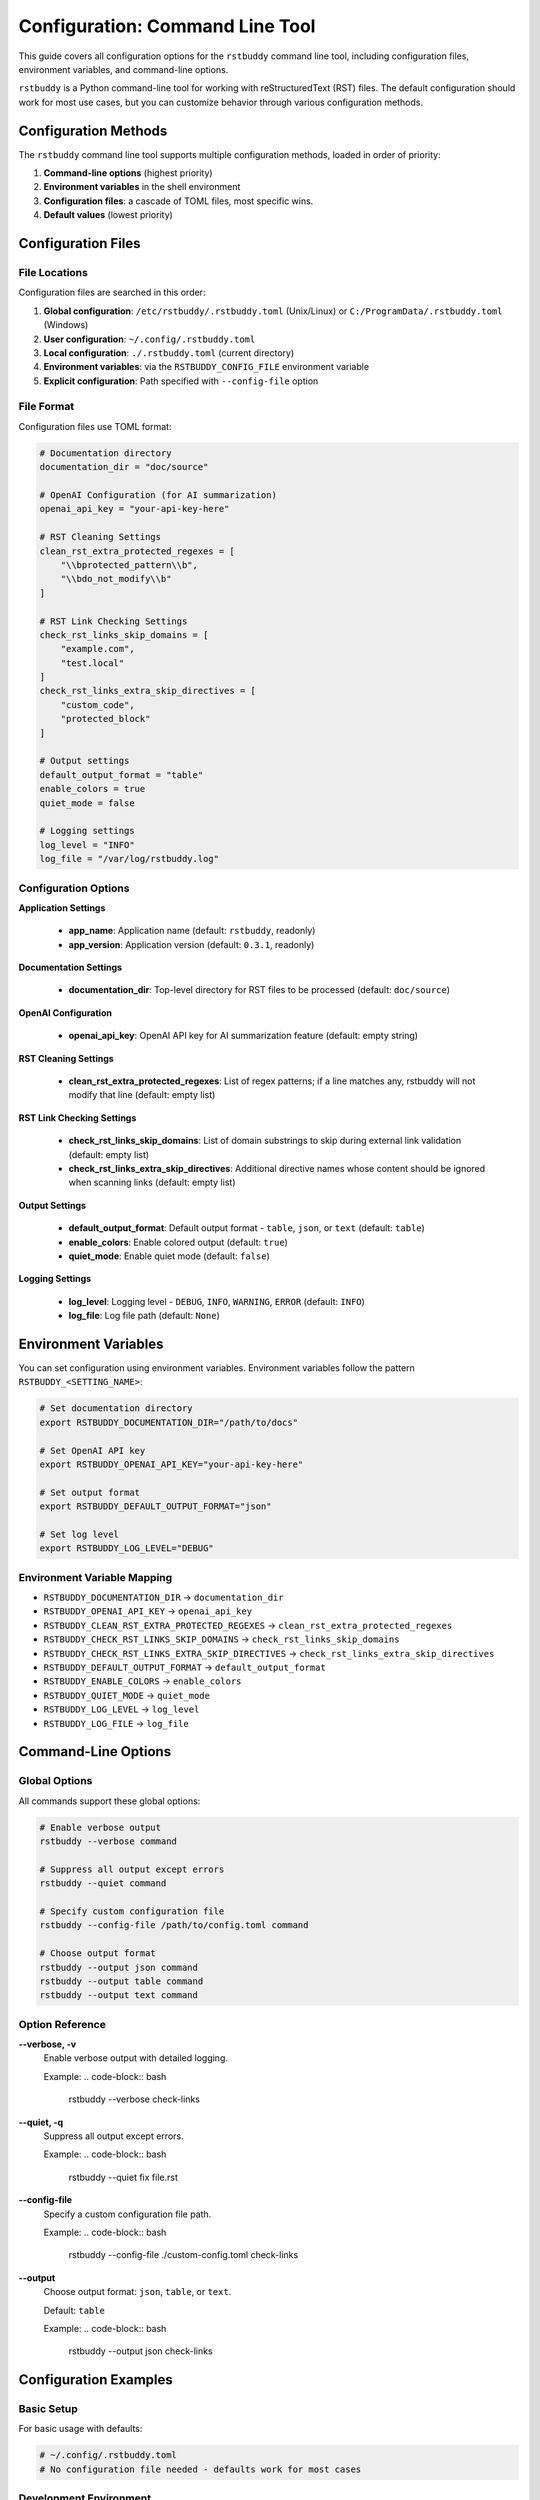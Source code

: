 Configuration: Command Line Tool
================================

This guide covers all configuration options for the
``rstbuddy`` command line tool, including
configuration files, environment variables, and command-line options.

``rstbuddy`` is a Python command-line tool for working with reStructuredText (RST) files.
The default configuration should work for most use cases, but you can customize behavior
through various configuration methods.

Configuration Methods
---------------------

The ``rstbuddy`` command line tool supports multiple configuration methods,
loaded in order of priority:

1. **Command-line options** (highest priority)
2. **Environment variables** in the shell environment
3. **Configuration files**: a cascade of TOML files, most specific wins.
4. **Default values** (lowest priority)

Configuration Files
-------------------

File Locations
^^^^^^^^^^^^^^

Configuration files are searched in this order:

1. **Global configuration**: ``/etc/rstbuddy/.rstbuddy.toml`` (Unix/Linux) or ``C:/ProgramData/.rstbuddy.toml`` (Windows)
2. **User configuration**: ``~/.config/.rstbuddy.toml``
3. **Local configuration**: ``./.rstbuddy.toml`` (current directory)
4. **Environment variables**: via the ``RSTBUDDY_CONFIG_FILE`` environment variable
5. **Explicit configuration**: Path specified with ``--config-file`` option

File Format
^^^^^^^^^^^

Configuration files use TOML format:

.. code-block:: toml

    # Documentation directory
    documentation_dir = "doc/source"

    # OpenAI Configuration (for AI summarization)
    openai_api_key = "your-api-key-here"

    # RST Cleaning Settings
    clean_rst_extra_protected_regexes = [
        "\\bprotected_pattern\\b",
        "\\bdo_not_modify\\b"
    ]

    # RST Link Checking Settings
    check_rst_links_skip_domains = [
        "example.com",
        "test.local"
    ]
    check_rst_links_extra_skip_directives = [
        "custom_code",
        "protected_block"
    ]

    # Output settings
    default_output_format = "table"
    enable_colors = true
    quiet_mode = false

    # Logging settings
    log_level = "INFO"
    log_file = "/var/log/rstbuddy.log"

Configuration Options
^^^^^^^^^^^^^^^^^^^^^

**Application Settings**

    - **app_name**: Application name (default: ``rstbuddy``, readonly)
    - **app_version**: Application version (default: ``0.3.1``, readonly)

**Documentation Settings**

    - **documentation_dir**: Top-level directory for RST files to be processed (default: ``doc/source``)

**OpenAI Configuration**

    - **openai_api_key**: OpenAI API key for AI summarization feature (default: empty string)

**RST Cleaning Settings**

    - **clean_rst_extra_protected_regexes**: List of regex patterns; if a line matches any, rstbuddy will not modify that line (default: empty list)

**RST Link Checking Settings**

    - **check_rst_links_skip_domains**: List of domain substrings to skip during external link validation (default: empty list)
    - **check_rst_links_extra_skip_directives**: Additional directive names whose content should be ignored when scanning links (default: empty list)

**Output Settings**

    - **default_output_format**: Default output format - ``table``, ``json``, or ``text`` (default: ``table``)
    - **enable_colors**: Enable colored output (default: ``true``)
    - **quiet_mode**: Enable quiet mode (default: ``false``)

**Logging Settings**

    - **log_level**: Logging level - ``DEBUG``, ``INFO``, ``WARNING``, ``ERROR`` (default: ``INFO``)
    - **log_file**: Log file path (default: ``None``)

Environment Variables
---------------------

You can set configuration using environment variables. Environment variables
follow the pattern ``RSTBUDDY_<SETTING_NAME>``:

.. code-block:: bash

    # Set documentation directory
    export RSTBUDDY_DOCUMENTATION_DIR="/path/to/docs"

    # Set OpenAI API key
    export RSTBUDDY_OPENAI_API_KEY="your-api-key-here"

    # Set output format
    export RSTBUDDY_DEFAULT_OUTPUT_FORMAT="json"

    # Set log level
    export RSTBUDDY_LOG_LEVEL="DEBUG"

Environment Variable Mapping
^^^^^^^^^^^^^^^^^^^^^^^^^^^^

- ``RSTBUDDY_DOCUMENTATION_DIR`` → ``documentation_dir``
- ``RSTBUDDY_OPENAI_API_KEY`` → ``openai_api_key``
- ``RSTBUDDY_CLEAN_RST_EXTRA_PROTECTED_REGEXES`` → ``clean_rst_extra_protected_regexes``
- ``RSTBUDDY_CHECK_RST_LINKS_SKIP_DOMAINS`` → ``check_rst_links_skip_domains``
- ``RSTBUDDY_CHECK_RST_LINKS_EXTRA_SKIP_DIRECTIVES`` → ``check_rst_links_extra_skip_directives``
- ``RSTBUDDY_DEFAULT_OUTPUT_FORMAT`` → ``default_output_format``
- ``RSTBUDDY_ENABLE_COLORS`` → ``enable_colors``
- ``RSTBUDDY_QUIET_MODE`` → ``quiet_mode``
- ``RSTBUDDY_LOG_LEVEL`` → ``log_level``
- ``RSTBUDDY_LOG_FILE`` → ``log_file``

Command-Line Options
--------------------

Global Options
^^^^^^^^^^^^^^

All commands support these global options:

.. code-block:: bash

    # Enable verbose output
    rstbuddy --verbose command

    # Suppress all output except errors
    rstbuddy --quiet command

    # Specify custom configuration file
    rstbuddy --config-file /path/to/config.toml command

    # Choose output format
    rstbuddy --output json command
    rstbuddy --output table command
    rstbuddy --output text command

Option Reference
^^^^^^^^^^^^^^^^

**--verbose, -v**
    Enable verbose output with detailed logging.

    Example:
    .. code-block:: bash

        rstbuddy --verbose check-links

**--quiet, -q**
    Suppress all output except errors.

    Example:
    .. code-block:: bash

        rstbuddy --quiet fix file.rst

**--config-file**
    Specify a custom configuration file path.

    Example:
    .. code-block:: bash

        rstbuddy --config-file ./custom-config.toml check-links

**--output**
    Choose output format: ``json``, ``table``, or ``text``.

    Default: ``table``

    Example:
    .. code-block:: bash

        rstbuddy --output json check-links

Configuration Examples
----------------------

Basic Setup
^^^^^^^^^^^

For basic usage with defaults:

.. code-block:: toml

    # ~/.config/.rstbuddy.toml
    # No configuration file needed - defaults work for most cases

Development Environment
^^^^^^^^^^^^^^^^^^^^^^^

For development and testing:

.. code-block:: toml

    # ~/.config/.rstbuddy.toml
    documentation_dir = "docs"
    default_output_format = "json"
    enable_colors = true
    log_level = "DEBUG"

    # Skip test domains during link checking
    check_rst_links_skip_domains = [
        "test.example.com",
        "localhost"
    ]

Production Environment
^^^^^^^^^^^^^^^^^^^^^^

For production systems:

.. code-block:: toml

    # /etc/rstbuddy/.rstbuddy.toml
    documentation_dir = "/var/www/docs"
    default_output_format = "table"
    enable_colors = false
    log_level = "WARNING"
    log_file = "/var/log/rstbuddy.log"

    # Protect specific patterns from modification
    clean_rst_extra_protected_regexes = [
        "\\bPRODUCTION_ONLY\\b",
        "\\bDO_NOT_MODIFY\\b"
    ]

AI Summarization Setup
^^^^^^^^^^^^^^^^^^^^^^

To enable AI-powered summarization:

.. code-block:: toml

    # ~/.config/.rstbuddy.toml
    # OpenAI API key for AI summarization
    openai_api_key = "sk-..."

    # Other settings as needed
    documentation_dir = "docs"
    default_output_format = "table"

Link Checking Configuration
^^^^^^^^^^^^^^^^^^^^^^^^^^^

For projects with specific link checking needs:

.. code-block:: toml

    # ~/.config/.rstbuddy.toml
    # Skip specific domains that often give false positives
    check_rst_links_skip_domains = [
        "cloudflare.com",
        "waf.example.com"
    ]

    # Skip custom directives that contain code
    check_rst_links_extra_skip_directives = [
        "custom_code_block",
        "protected_section"
    ]

Scripting Configuration
^^^^^^^^^^^^^^^^^^^^^^^

For automation and scripting:

.. code-block:: toml

    # ~/.config/.rstbuddy.toml
    default_output_format = "json"
    enable_colors = false
    quiet_mode = true
    log_level = "ERROR"
    log_file = "/dev/stdout"

Security Considerations
-----------------------

Configuration File Security
^^^^^^^^^^^^^^^^^^^^^^^^^^^

Protect your configuration files:

.. code-block:: bash

    # Set proper permissions for user configuration
    chmod 600 ~/.config/.rstbuddy.toml

    # For system-wide configuration
    chmod 640 /etc/rstbuddy/.rstbuddy.toml
    chown root:root /etc/rstbuddy/.rstbuddy.toml

Environment Variable Security
^^^^^^^^^^^^^^^^^^^^^^^^^^^^^

Secure environment variable usage:

.. code-block:: bash

    # Set sensitive data as environment variables
    export RSTBUDDY_OPENAI_API_KEY="your-secret-key"

    # Clear sensitive environment variables after use
    unset RSTBUDDY_OPENAI_API_KEY

OpenAI API Key Security
^^^^^^^^^^^^^^^^^^^^^^^

When using AI summarization:

.. code-block:: bash

    # Store API key securely
    export RSTBUDDY_OPENAI_API_KEY="sk-..."

    # Use in scripts
    rstbuddy summarize document.rst

    # Clear after use
    unset RSTBUDDY_OPENAI_API_KEY

Common Issues
^^^^^^^^^^^^^

**Configuration Not Loaded**

    - Check file permissions
    - Verify file format (TOML syntax)
    - Ensure file is in correct location
    - Check for syntax errors in TOML file

**Configuration Not Valid**

    - Verify TOML syntax is correct
    - Check that setting names match expected values
    - Ensure boolean values are ``true``/``false``, not ``True``/``False``

**Environment Variables Not Recognized**

    - Check variable names (must start with ``RSTBUDDY_``)
    - Restart terminal session
    - Verify variable values

**Command-Line Options Override**

    - Command-line options take highest priority
    - Check for conflicting options
    - Use ``--help`` to see current options

Configuration Validation
------------------------

Validation Rules
^^^^^^^^^^^^^^^^

The library validates configuration:

- **default_output_format**: Must be one of ``table``, ``json``, or ``text``
- **log_level**: Must be one of ``DEBUG``, ``INFO``, ``WARNING``, or ``ERROR``
- **enable_colors**: Must be a boolean value
- **quiet_mode**: Must be a boolean value
- **documentation_dir**: Must be a valid directory path

Error Messages
^^^^^^^^^^^^^^

Common validation errors:

.. code-block:: bash

    # Invalid output format
    Error: Invalid default_output_format value

    # Invalid log level
    Error: log_level must be one of DEBUG, INFO, WARNING, ERROR

    # Invalid documentation directory
    Error: Documentation dir 'invalid/path' does not exist

Best Practices
--------------

Configuration Management
^^^^^^^^^^^^^^^^^^^^^^^^

1. **Use configuration files for defaults**

   - Set common settings in ``~/.config/.rstbuddy.toml``
   - Use environment variables for overrides
   - Use command-line options for one-time changes

2. **Separate environments**

   - Use different config files for different environments
   - Use environment variables for sensitive data
   - Document configuration requirements

3. **Version control**

   - Don't commit sensitive configuration
   - Use templates for configuration files
   - Document configuration changes

4. **Security**

   - Protect configuration files with proper permissions
   - Use environment variables for credentials
   - Clear sensitive environment variables

5. **Testing**

   - Test configuration settings for your environment
   - Verify output formats work for your use case
   - Test logging configuration

Configuration Templates
-----------------------

Basic Template
^^^^^^^^^^^^^^

.. code-block:: toml

    # .rstbuddy.toml.template
    # Documentation settings
    documentation_dir = "doc/source"

    # Output settings
    default_output_format = "table"
    enable_colors = true
    quiet_mode = false

    # Logging settings
    log_level = "INFO"
    log_file = null

AI Summarization Template
^^^^^^^^^^^^^^^^^^^^^^^^^

.. code-block:: toml

    # ai-summarization.toml
    # OpenAI API key (required for AI summarization)
    openai_api_key = "sk-your-api-key-here"

    # Documentation settings
    documentation_dir = "docs"

    # Output settings
    default_output_format = "table"
    enable_colors = true

    # Logging settings
    log_level = "INFO"